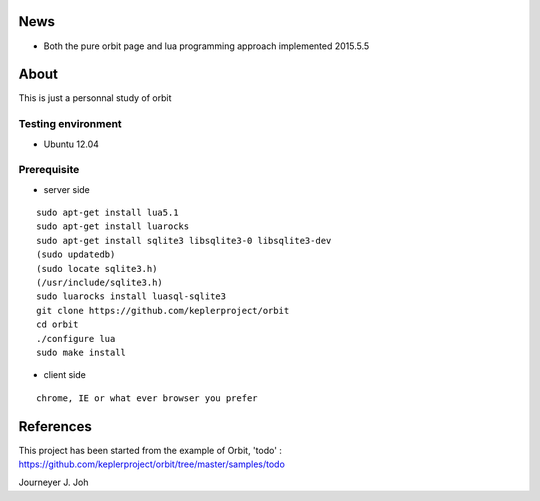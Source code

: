 
.. image:: screen.png
   :scale: 50 %
   :alt: screen capture

News
====

- Both the pure orbit page and lua programming approach implemented     2015.5.5

About
=====
This is just a personnal study of orbit

Testing environment
-------------------

- Ubuntu 12.04

Prerequisite
------------

- server side
::

 sudo apt-get install lua5.1
 sudo apt-get install luarocks
 sudo apt-get install sqlite3 libsqlite3-0 libsqlite3-dev
 (sudo updatedb)
 (sudo locate sqlite3.h)
 (/usr/include/sqlite3.h)
 sudo luarocks install luasql-sqlite3
 git clone https://github.com/keplerproject/orbit
 cd orbit
 ./configure lua
 sudo make install


- client side
::

 chrome, IE or what ever browser you prefer


References
==========

This project has been started from the example of Orbit, 'todo' :
https://github.com/keplerproject/orbit/tree/master/samples/todo


Journeyer J. Joh


